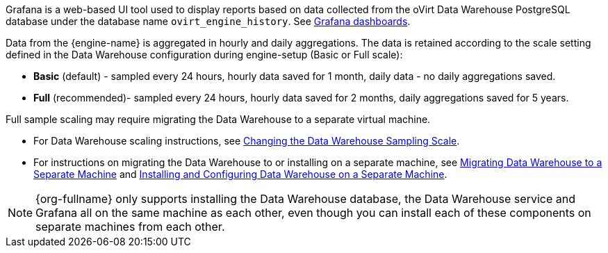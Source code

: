 [id="Grafana_overview"]

Grafana is a web-based UI tool used to display reports based on data collected from the oVirt Data Warehouse PostgreSQL database under the database name `ovirt_engine_history`. See link:https://grafana.com/grafana/dashboards[Grafana dashboards].

Data from the {engine-name} is aggregated in hourly and daily aggregations. The data is retained according to the scale setting defined in the Data Warehouse configuration during engine-setup (Basic or Full scale):

* *Basic* (default) - sampled every 24 hours, hourly data saved for 1 month, daily data - no daily aggregations saved.
* *Full* (recommended)- sampled every 24 hours, hourly data saved for 2 months, daily aggregations saved for 5 years.

Full sample scaling may require migrating the Data Warehouse to a separate virtual machine.

* For Data Warehouse scaling instructions, see link:{URL_virt_product_docs}{URL_format}data_warehouse_guide/index#Changing_the_Data_Warehouse_Sampling_Scale[Changing the Data Warehouse Sampling Scale].
* For instructions on migrating the Data Warehouse to or installing on a separate machine,
see link:{URL_virt_product_docs}{URL_format}data_warehouse_guide/index#Migrating_Data_Warehouse_to_a_Separate_Machine_DWH_admin[Migrating Data Warehouse to a Separate Machine]
and link:{URL_virt_product_docs}{URL_format}data_warehouse_guide/index#Installing_and_Configuring_Data_Warehouse_on_a_Separate_Machine_DWH_admin[Installing and Configuring Data Warehouse on a Separate Machine].

[NOTE]
====
{org-fullname} only supports installing the Data Warehouse database, the Data Warehouse service and Grafana all on the same machine as each other, even though you can install each of these components on separate machines from each other.
====
